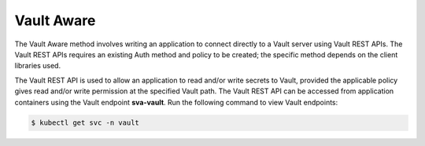
.. rpr1596551983445
.. _vault-aware:

===========
Vault Aware
===========

The Vault Aware method involves writing an application to connect directly to
a Vault server using Vault REST APIs. The Vault REST APIs requires an
existing Auth method and policy to be created; the specific method depends on
the client libraries used.

The Vault REST API is used to allow an application to read and/or write secrets
to Vault, provided the applicable policy gives read and/or write permission at
the specified Vault path. The Vault REST API can be accessed from application
containers using the Vault endpoint **sva-vault**. Run the following command
to view Vault endpoints:

.. code-block:: none

    $ kubectl get svc -n vault

.. seealso::

    .. _vault-aware-ul-rlf-zw1-pmb:

    -   Vault REST API:

        -   `https://learn.hashicorp.com/vault/getting-started/apis
            <https://learn.hashicorp.com/vault/getting-started/apis>`__

        -   `https://www.vaultproject.io/api-docs
            <https://www.vaultproject.io/api-docs>`__


    -   Client libraries: `https://www.vaultproject.io/api/libraries.html
        <https://www.vaultproject.io/api/libraries.html>`__

    -   Connect Vault with Python using the HVAC library:
        `https://github.com/hvac/hvac <https://github.com/hvac/hvac>`__
